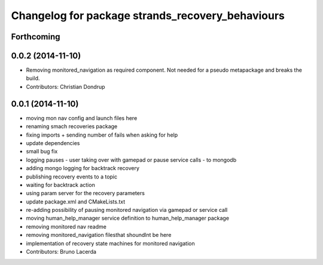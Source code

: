 ^^^^^^^^^^^^^^^^^^^^^^^^^^^^^^^^^^^^^^^^^^^^^^^^^
Changelog for package strands_recovery_behaviours
^^^^^^^^^^^^^^^^^^^^^^^^^^^^^^^^^^^^^^^^^^^^^^^^^

Forthcoming
-----------

0.0.2 (2014-11-10)
------------------
* Removing monitored_navigation as required component.
  Not needed for a pseudo metapackage and breaks the build.
* Contributors: Christian Dondrup

0.0.1 (2014-11-10)
------------------
* moving mon nav config and launch files here
* renaming smach recoveries package
* fixing imports + sending number of fails when asking for help
* update dependencies
* small bug fix
* logging pauses - user taking over with gamepad or pause service calls - to mongodb
* adding mongo logging for backtrack recovery
* publishing recovery events to a topic
* waiting for backtrack action
* using param server for the recovery parameters
* update package.xml and CMakeLists.txt
* re-adding possibility of pausing monitored navigation via gamepad or service call
* moving human_help_manager service definition to human_help_manager package
* removing monitored nav readme
* removing monitored_navigation filesthat shoundlnt be here
* implementation of recovery state machines for monitored navigation
* Contributors: Bruno Lacerda

